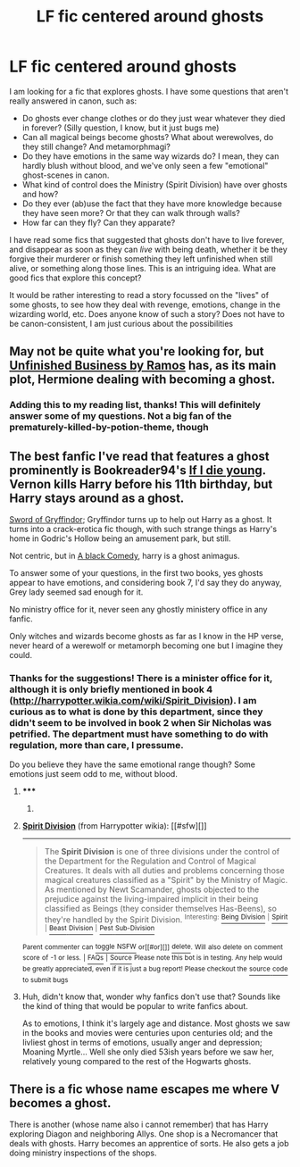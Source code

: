 #+TITLE: LF fic centered around ghosts

* LF fic centered around ghosts
:PROPERTIES:
:Author: ClaraBlack
:Score: 8
:DateUnix: 1431019441.0
:DateShort: 2015-May-07
:FlairText: Request
:END:
I am looking for a fic that explores ghosts. I have some questions that aren't really answered in canon, such as:

- Do ghosts ever change clothes or do they just wear whatever they died in forever? (Silly question, I know, but it just bugs me)
- Can all magical beings become ghosts? What about werewolves, do they still change? And metamorphmagi?
- Do they have emotions in the same way wizards do? I mean, they can hardly blush without blood, and we've only seen a few "emotional" ghost-scenes in canon.
- What kind of control does the Ministry (Spirit Division) have over ghosts and how?
- Do they ever (ab)use the fact that they have more knowledge because they have seen more? Or that they can walk through walls?
- How far can they fly? Can they apparate?

I have read some fics that suggested that ghosts don't have to live forever, and disappear as soon as they can /live/ with being death, whether it be they forgive their murderer or finish something they left unfinished when still alive, or something along those lines. This is an intriguing idea. What are good fics that explore this concept?

It would be rather interesting to read a story focussed on the "lives" of some ghosts, to see how they deal with revenge, emotions, change in the wizarding world, etc. Does anyone know of such a story? Does not have to be canon-consistent, I am just curious about the possibilities


** May not be quite what you're looking for, but [[https://www.fanfiction.net/s/2230284/1/Unfinished-Business][Unfinished Business by Ramos]] has, as its main plot, Hermione dealing with becoming a ghost.
:PROPERTIES:
:Author: rainbowmoonheartache
:Score: 2
:DateUnix: 1431034730.0
:DateShort: 2015-May-08
:END:

*** Adding this to my reading list, thanks! This will definitely answer some of my questions. Not a big fan of the prematurely-killed-by-potion-theme, though
:PROPERTIES:
:Author: ClaraBlack
:Score: 1
:DateUnix: 1431066972.0
:DateShort: 2015-May-08
:END:


** The best fanfic I've read that features a ghost prominently is Bookreader94's [[https://www.fanfiction.net/s/8495049/1/If-I-Die-Young][If I die young]]. Vernon kills Harry before his 11th birthday, but Harry stays around as a ghost.

[[https://www.fanfiction.net/s/2841153/34/Harry-Potter-and-the-Sword-of-Gryffindor][Sword of Gryffindor]]; Gryffindor turns up to help out Harry as a ghost. It turns into a crack-erotica fic though, with such strange things as Harry's home in Godric's Hollow being an amusement park, but still.

Not centric, but in [[https://www.fanfiction.net/s/3401052/1/A-Black-Comedy][A black Comedy]], harry is a ghost animagus.

To answer some of your questions, in the first two books, yes ghosts appear to have emotions, and considering book 7, I'd say they do anyway, Grey lady seemed sad enough for it.

No ministry office for it, never seen any ghostly ministery office in any fanfic.

Only witches and wizards become ghosts as far as I know in the HP verse, never heard of a werewolf or metamorph becoming one but I imagine they could.
:PROPERTIES:
:Author: SomeRandomRedditor
:Score: 2
:DateUnix: 1431059275.0
:DateShort: 2015-May-08
:END:

*** Thanks for the suggestions! There is a minister office for it, although it is only briefly mentioned in book 4 ([[http://harrypotter.wikia.com/wiki/Spirit_Division]]). I am curious as to what is done by this department, since they didn't seem to be involved in book 2 when Sir Nicholas was petrified. The department must have something to do with regulation, more than care, I pressume.

Do you believe they have the same emotional range though? Some emotions just seem odd to me, without blood.
:PROPERTIES:
:Author: ClaraBlack
:Score: 1
:DateUnix: 1431067540.0
:DateShort: 2015-May-08
:END:

**** ***** 
      :PROPERTIES:
      :CUSTOM_ID: section
      :END:
****** 
       :PROPERTIES:
       :CUSTOM_ID: section-1
       :END:
**** 
     :PROPERTIES:
     :CUSTOM_ID: section-2
     :END:
[[https://harrypotter.wikia.com/wiki/Spirit%20Division][*Spirit Division*]] (from Harrypotter wikia): [[#sfw][]]

--------------

#+begin_quote
  The *Spirit Division* is one of three divisions under the control of the Department for the Regulation and Control of Magical Creatures. It deals with all duties and problems concerning those magical creatures classified as a "Spirit" by the Ministry of Magic. As mentioned by Newt Scamander, ghosts objected to the prejudice against the living-impaired implicit in their being classified as Beings (they consider themselves Has-Beens), so they're handled by the Spirit Division. ^{Interesting:} [[https://harrypotter.wikia.com/wiki/Being%20Division][^{Being} ^{Division}]] ^{|} [[https://harrypotter.wikia.com/wiki/Spirit][^{Spirit}]] ^{|} [[https://harrypotter.wikia.com/wiki/Beast%20Division][^{Beast} ^{Division}]] ^{|} [[https://harrypotter.wikia.com/wiki/Pest%20Sub-Division][^{Pest} ^{Sub-Division}]]
#+end_quote

^{Parent} ^{commenter} ^{can} [[http://www.reddit.com/message/compose?to=autowikiabot&subject=AutoWikibot%20NSFW%20toggle&message=%2Btoggle-nsfw+cr2ba0y][^{toggle} ^{NSFW}]] ^{or[[#or][]]} [[http://www.reddit.com/message/compose?to=autowikiabot&subject=AutoWikibot%20Deletion&message=%2Bdelete+cr2ba0y][^{delete}]]^{.} ^{Will} ^{also} ^{delete} ^{on} ^{comment} ^{score} ^{of} ^{-1} ^{or} ^{less.} ^{|} [[http://www.reddit.com/r/autowikiabot/wiki/index][^{FAQs}]] ^{|} [[https://github.com/Timidger/autowikiabot-py][^{Source}]] ^{Please note this bot is in testing. Any help would be greatly appreciated, even if it is just a bug report! Please checkout the} [[https://github.com/Timidger/autowikiabot-py][^{source} ^{code}]] ^{to submit bugs}
:PROPERTIES:
:Author: autowikiabot
:Score: 1
:DateUnix: 1431067577.0
:DateShort: 2015-May-08
:END:


**** Huh, didn't know that, wonder why fanfics don't use that? Sounds like the kind of thing that would be popular to write fanfics about.

As to emotions, I think it's largely age and distance. Most ghosts we saw in the books and movies were centuries upon centuries old; and the livliest ghost in terms of emotions, usually anger and depression; Moaning Myrtle... Well she only died 53ish years before we saw her, relatively young compared to the rest of the Hogwarts ghosts.
:PROPERTIES:
:Author: SomeRandomRedditor
:Score: 1
:DateUnix: 1431075273.0
:DateShort: 2015-May-08
:END:


** There is a fic whose name escapes me where V becomes a ghost.

There is another (whose name also i cannot remember) that has Harry exploring Diagon and neighboring Allys. One shop is a Necromancer that deals with ghosts. Harry becomes an apprentice of sorts. He also gets a job doing ministry inspections of the shops.
:PROPERTIES:
:Author: ryanvdb
:Score: 1
:DateUnix: 1431108763.0
:DateShort: 2015-May-08
:END:
